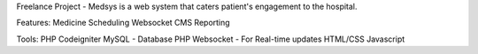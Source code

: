 Freelance Project - Medsys is a web system that caters patient's engagement to the hospital. 

Features:
Medicine Scheduling
Websocket
CMS
Reporting


Tools:
PHP Codeigniter
MySQL - Database
PHP Websocket - For Real-time updates
HTML/CSS
Javascript
